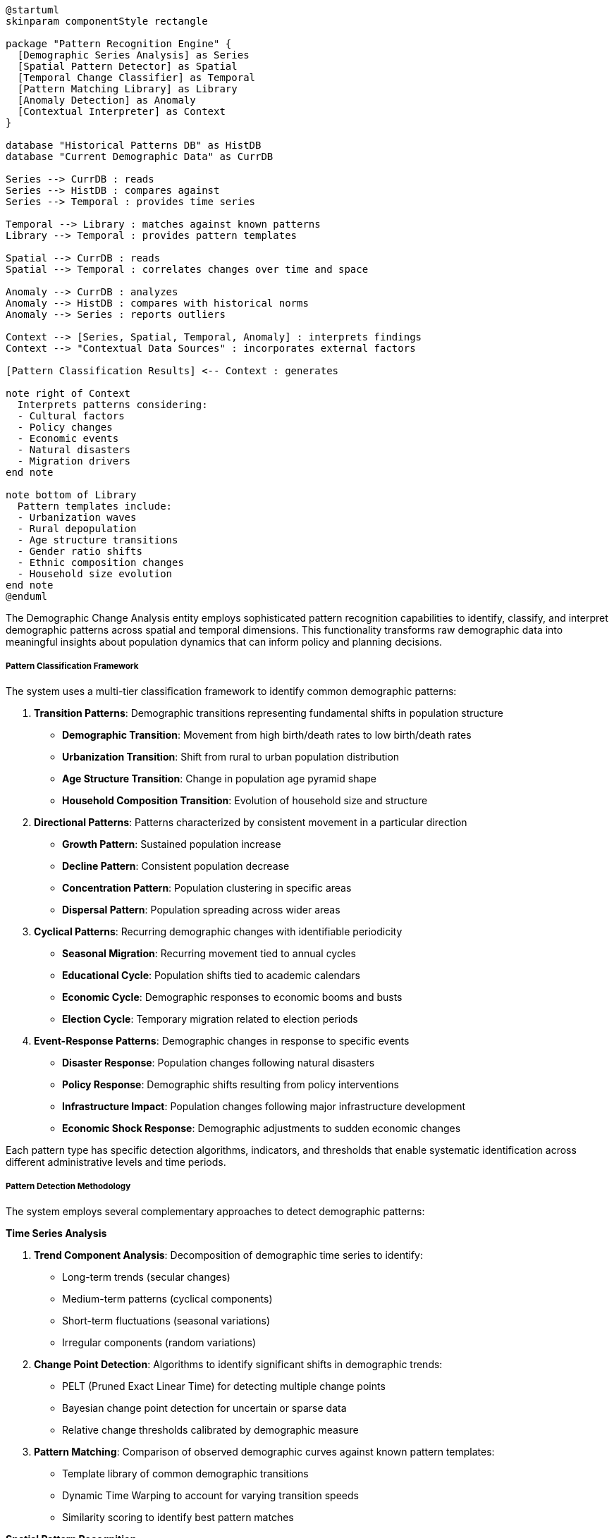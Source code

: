 [plantuml]
----
@startuml
skinparam componentStyle rectangle

package "Pattern Recognition Engine" {
  [Demographic Series Analysis] as Series
  [Spatial Pattern Detector] as Spatial
  [Temporal Change Classifier] as Temporal
  [Pattern Matching Library] as Library
  [Anomaly Detection] as Anomaly
  [Contextual Interpreter] as Context
}

database "Historical Patterns DB" as HistDB
database "Current Demographic Data" as CurrDB

Series --> CurrDB : reads
Series --> HistDB : compares against
Series --> Temporal : provides time series

Temporal --> Library : matches against known patterns
Library --> Temporal : provides pattern templates

Spatial --> CurrDB : reads
Spatial --> Temporal : correlates changes over time and space

Anomaly --> CurrDB : analyzes
Anomaly --> HistDB : compares with historical norms
Anomaly --> Series : reports outliers

Context --> [Series, Spatial, Temporal, Anomaly] : interprets findings
Context --> "Contextual Data Sources" : incorporates external factors

[Pattern Classification Results] <-- Context : generates

note right of Context
  Interprets patterns considering:
  - Cultural factors
  - Policy changes
  - Economic events
  - Natural disasters
  - Migration drivers
end note

note bottom of Library
  Pattern templates include:
  - Urbanization waves
  - Rural depopulation
  - Age structure transitions
  - Gender ratio shifts
  - Ethnic composition changes
  - Household size evolution
end note
@enduml
----

The Demographic Change Analysis entity employs sophisticated pattern recognition capabilities to identify, classify, and interpret demographic patterns across spatial and temporal dimensions. This functionality transforms raw demographic data into meaningful insights about population dynamics that can inform policy and planning decisions.

===== Pattern Classification Framework

The system uses a multi-tier classification framework to identify common demographic patterns:

1. **Transition Patterns**: Demographic transitions representing fundamental shifts in population structure
   - **Demographic Transition**: Movement from high birth/death rates to low birth/death rates
   - **Urbanization Transition**: Shift from rural to urban population distribution
   - **Age Structure Transition**: Change in population age pyramid shape
   - **Household Composition Transition**: Evolution of household size and structure

2. **Directional Patterns**: Patterns characterized by consistent movement in a particular direction
   - **Growth Pattern**: Sustained population increase
   - **Decline Pattern**: Consistent population decrease
   - **Concentration Pattern**: Population clustering in specific areas
   - **Dispersal Pattern**: Population spreading across wider areas

3. **Cyclical Patterns**: Recurring demographic changes with identifiable periodicity
   - **Seasonal Migration**: Recurring movement tied to annual cycles
   - **Educational Cycle**: Population shifts tied to academic calendars
   - **Economic Cycle**: Demographic responses to economic booms and busts
   - **Election Cycle**: Temporary migration related to election periods

4. **Event-Response Patterns**: Demographic changes in response to specific events
   - **Disaster Response**: Population changes following natural disasters
   - **Policy Response**: Demographic shifts resulting from policy interventions
   - **Infrastructure Impact**: Population changes following major infrastructure development
   - **Economic Shock Response**: Demographic adjustments to sudden economic changes

Each pattern type has specific detection algorithms, indicators, and thresholds that enable systematic identification across different administrative levels and time periods.

===== Pattern Detection Methodology

The system employs several complementary approaches to detect demographic patterns:

*Time Series Analysis*

1. **Trend Component Analysis**: Decomposition of demographic time series to identify:
   - Long-term trends (secular changes)
   - Medium-term patterns (cyclical components)
   - Short-term fluctuations (seasonal variations)
   - Irregular components (random variations)

2. **Change Point Detection**: Algorithms to identify significant shifts in demographic trends:
   - PELT (Pruned Exact Linear Time) for detecting multiple change points
   - Bayesian change point detection for uncertain or sparse data
   - Relative change thresholds calibrated by demographic measure

3. **Pattern Matching**: Comparison of observed demographic curves against known pattern templates:
   - Template library of common demographic transitions
   - Dynamic Time Warping to account for varying transition speeds
   - Similarity scoring to identify best pattern matches

*Spatial Pattern Recognition*

1. **Spatial Autocorrelation**: Techniques to identify spatial clustering of demographic changes:
   - Moran's I for global spatial autocorrelation
   - LISA (Local Indicators of Spatial Association) for local patterns
   - Getis-Ord Gi* statistics for hot spot detection

2. **Flow Analysis**: Methods to analyze population movement patterns:
   - Origin-Destination matrix analysis
   - Migration field analysis
   - Gravity model calibration

3. **Boundary Effect Detection**: Specialized analysis of demographic patterns around administrative boundaries:
   - Cross-boundary gradient analysis
   - Boundary permeability assessment
   - Administrative barrier effect quantification

*Multi-dimensional Pattern Analysis*

1. **Demographic Cohort Tracking**: Following specific birth cohorts through time to detect:
   - Age-specific migration patterns
   - Generation-specific behavior changes
   - Lifecycle transition points

2. **Compositional Change Analysis**: Detecting shifts in population composition:
   - Ethnic composition dynamics
   - Religious affiliation changes
   - Linguistic pattern evolution
   - Educational attainment transformation

3. **Household Dynamics Analysis**: Patterns in household formation and dissolution:
   - Household fusion and fission rates
   - Intergenerational household formation patterns
   - Single-person household proliferation dynamics
   - Family nucleation trends

These methodologies are applied systematically across demographic datasets, with sensitivity thresholds adjusted based on administrative level, data quality, and historical volatility.

===== Pattern Classification Logic

Once demographic changes are detected, the system classifies them using a decision tree approach:

1. **Pattern Magnitude Classification**: Based on the scale of demographic change
   - **Transformative**: Fundamental restructuring of demographic profile (>30% change)
   - **Significant**: Major shift requiring policy response (15-30% change)
   - **Moderate**: Notable change warranting monitoring (5-15% change)
   - **Minor**: Small change within normal fluctuations (<5% change)

2. **Temporal Classification**: Based on the timeframe of the observed pattern
   - **Acute**: Rapid change occurring over 1-3 years
   - **Transitional**: Medium-term shift over 3-10 years
   - **Generational**: Long-term transformation over 10-30 years
   - **Secular**: Fundamental changes spanning multiple generations (>30 years)

3. **Spatial Extent Classification**: Based on the geographic spread
   - **Localized**: Limited to specific communities or wards
   - **Zonal**: Affecting multiple communities within a district
   - **Regional**: Spanning multiple districts or a province
   - **National**: Consistent pattern across the country

4. **Causal Typology**: Based on driving factors (determined through correlation analysis)
   - **Economic-Driven**: Linked to economic factors (employment, income)
   - **Policy-Induced**: Responding to government policies or programs
   - **Infrastructure-Linked**: Associated with transportation or service access
   - **Disaster-Related**: Following natural disasters or emergencies
   - **Socio-Cultural**: Driven by social preferences or cultural factors
   - **Educational**: Connected to educational opportunities
   - **Healthcare-Related**: Linked to health services or outcomes

This multi-dimensional classification enables nuanced understanding of demographic changes, supporting targeted policy responses rather than one-size-fits-all approaches.

===== Nepal-Specific Pattern Detection

The pattern recognition system incorporates several adaptations specific to Nepal's demographic context:

1. **Cross-Border Pattern Detection**: Specialized algorithms for detecting patterns in Nepal-India border regions, where movement is often undocumented due to the open border. The system uses proxy indicators such as:
   - Seasonal variation in local service utilization
   - Gender ratio fluctuations in working-age population
   - Household composition changes without official migration

2. **Post-Disaster Pattern Recognition**: Enhanced capability to detect and classify population changes following earthquakes, floods, and landslides—particularly important given Nepal's high disaster vulnerability. Special patterns include:
   - Temporary displacement flows
   - Reconstruction-driven return migration
   - Permanent relocation from high-risk areas
   - Post-disaster household reconfiguration

3. **Ecological Zone Transition Analysis**: Specialized analysis of population movement between Nepal's three ecological zones (mountain, hill, and terai), each with distinct livelihood patterns and climate conditions:
   - Altitude-descending migration (mountain to hill to terai)
   - Climate change-induced vertical migration
   - Seasonal transhumance patterns

4. **Federal Restructuring Impact Analysis**: Capabilities to analyze demographic responses to Nepal's 2015 constitutional changes and administrative restructuring:
   - Service center realignment effects
   - Administrative capital formation impacts
   - Boundary redefinition consequences

5. **Remittance-Linked Pattern Detection**: Specialized analysis of the relationship between international labor migration, remittance flows, and demographic changes:
   - Remittance-enabled urban property acquisition
   - Education-seeking movement of migrants' families
   - Returnee reintegration patterns
   - "Success example" chain migration

These Nepal-specific pattern recognition capabilities ensure that the system can identify and classify demographic changes that might be missed by standard demographic models developed in other contexts.

===== Pattern Validation and Confidence Scoring

Each identified pattern undergoes validation and receives a confidence score based on:

1. **Statistical Validation**: Using appropriate statistical tests to confirm pattern significance:
   - T-tests for comparing means
   - Chi-square tests for distribution changes
   - Mann-Kendall tests for trend confirmation
   - Spatial autocorrelation significance tests

2. **Multiple Data Source Triangulation**: Validating patterns across different data sources:
   - Census data
   - Survey estimates
   - Administrative records
   - Service utilization data

3. **Temporal Consistency**: Evaluating pattern stability over multiple time periods

4. **Spatial Coherence**: Assessing whether spatial distribution of the pattern makes logical sense

5. **Contextual Plausibility**: Evaluating whether the pattern aligns with known social, economic, or environmental factors

Based on these evaluations, each pattern receives a confidence score from 1 (highly speculative) to 5 (definitive), allowing users to prioritize high-confidence patterns for policy response while treating low-confidence patterns with appropriate caution.

===== Pattern Visualization Capabilities

To support intuitive understanding of complex demographic patterns, the system offers specialized visualization capabilities:

1. **Temporal Pattern Visualization**:
   - Time-series curves with pattern highlight overlays
   - Change velocity heat maps
   - Demographic wave propagation animations
   - Age-cohort flow diagrams

2. **Spatial Pattern Visualization**:
   - Geographic heat maps of pattern intensity
   - Flow maps showing movement directions
   - Boundary effect highlight maps
   - Spatial change cluster maps

3. **Multi-dimensional Visualization**:
   - 3D demographic surface maps (space, time, intensity)
   - Animated demographic transitions
   - Pattern comparison split screens
   - Counterfactual scenario comparisons

These visualization capabilities transform complex statistical patterns into intuitive visual insights that support better understanding and communication of demographic changes.

===== Integration with Planning Workflows

Detected demographic patterns are integrated with planning workflows through:

1. **Pattern Alert System**: Automatic notification of relevant departments when significant patterns are detected:
   - Education department alerted to school-age population changes
   - Health services notified of aging population patterns
   - Urban planning alerted to internal migration surges

2. **Pattern-to-Policy Mapping**: Suggested policy responses based on pattern classification:
   - Infrastructure recommendations for growth patterns
   - Service consolidation for decline patterns
   - Targeted service adaptation for composition changes

3. **Scenario Modeling Integration**: Using detected patterns as inputs for forward-looking scenario development:
   - Pattern extension modeling
   - Counter-pattern intervention simulation
   - Pattern acceleration/deceleration scenarios

4. **Cross-Sector Impact Analysis**: Automatic assessment of how demographic patterns might affect different sectors:
   - Education (enrollment projections)
   - Healthcare (service demand changes)
   - Transportation (mobility pattern shifts)
   - Housing (demand transformation)
   - Labor market (workforce composition changes)

This integration ensures that detected demographic patterns directly inform planning and policy decisions, transforming data analysis into actionable insights for Nepal's development.
